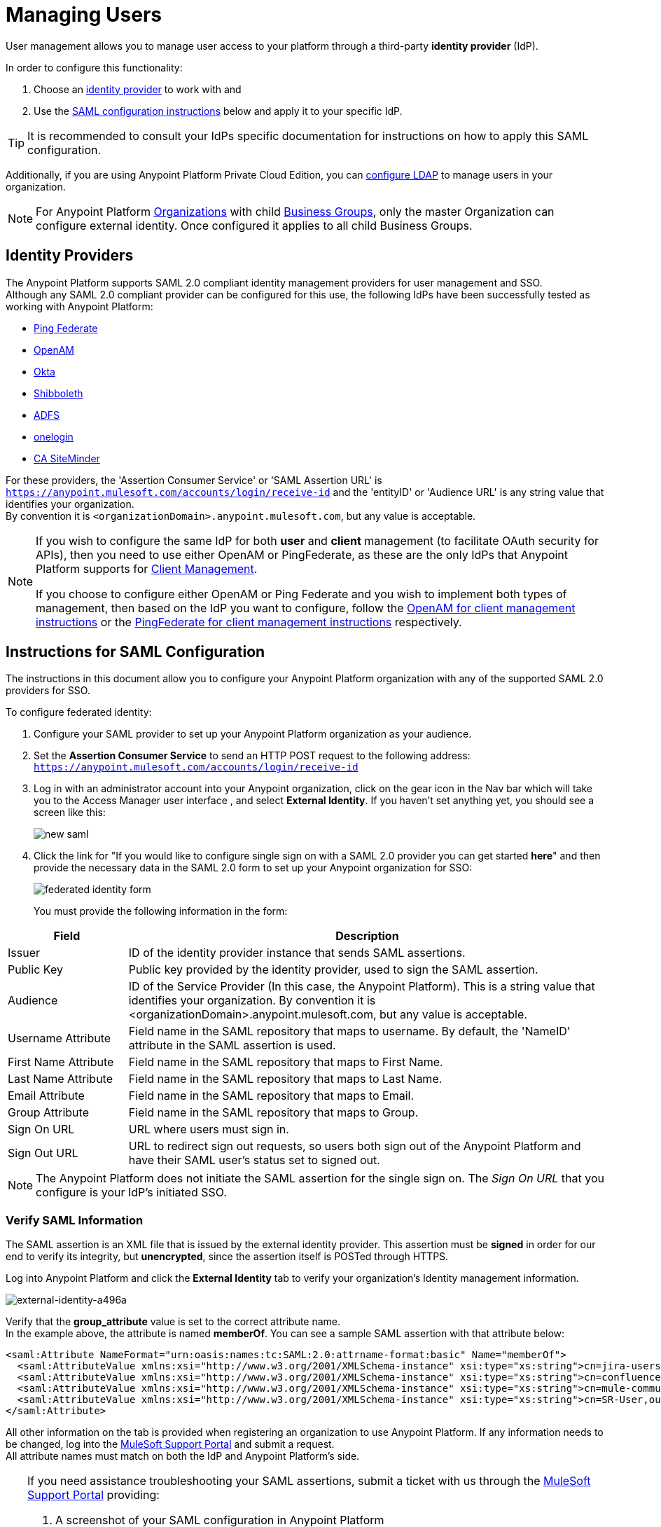 = Managing Users

User management allows you to manage user access to your platform through a third-party *identity provider* (IdP).

In order to configure this functionality:

. Choose an <<Identity Providers,identity provider>> to work with and
. Use the <<Instructions for SAML Configuration,SAML configuration instructions>> below and apply it to your specific IdP.

[TIP]
It is recommended to consult your IdPs specific documentation for instructions on how to apply this SAML configuration.

Additionally, if you are using Anypoint Platform Private Cloud Edition, you can <<Configure LDAP,configure LDAP>> to manage users in your organization.

[NOTE]
--
For Anypoint Platform link:https://docs.mulesoft.com/access-management/organization[Organizations] with child link:https://docs.mulesoft.com/access-management/organization#business-groups[Business Groups], only the master Organization can configure external identity. Once configured it applies to all child Business Groups.
--

== Identity Providers

The Anypoint Platform supports SAML 2.0 compliant identity management providers for user management and SSO. +
Although any SAML 2.0 compliant provider can be configured for this use, the following IdPs have been successfully tested as working with Anypoint Platform:

* link:https://www.pingidentity.com/en/products/pingfederate.html[Ping Federate]
* link:https://forgerock.org/openam/[OpenAM]
* link:https://www.okta.com/[Okta]
* link:https://shibboleth.net/[Shibboleth]
* link:https://msdn.microsoft.com/en-us/library/bb897402.aspx?f=255&MSPPError=-2147217396[ADFS]
* link:https://www.onelogin.com/[onelogin]
* link:http://www.ca.com/us/products/ca-single-sign-on.html[CA SiteMinder]

For these providers, the 'Assertion Consumer Service' or 'SAML Assertion URL' is `https://anypoint.mulesoft.com/accounts/login/receive-id` and the 'entityID' or 'Audience URL' is any string value that identifies your organization. +
By convention it is `<organizationDomain>.anypoint.mulesoft.com`, but any value is acceptable.

[NOTE]
--
If you wish to configure the same IdP for both *user* and *client* management (to facilitate OAuth security for APIs), then you need to use either OpenAM or PingFederate, as these are the only IdPs that Anypoint Platform supports for link:/access-management/external-identity#client-management[Client Management].

If you choose to configure either OpenAM or Ping Federate and you wish to implement both types of management, then based on the IdP you want to configure, follow the  link:/access-management/managing-api-clients#openam-client[OpenAM for client management instructions]  or the link:/access-management/managing-api-clients#pingfederate-client[PingFederate for client management instructions] respectively.
--

== Instructions for SAML Configuration

The instructions in this document allow you to configure your Anypoint Platform organization with any of the supported SAML 2.0 providers for SSO.

To configure federated identity:

. Configure your SAML provider to set up your Anypoint Platform organization as your audience.
. Set the *Assertion Consumer Service* to send an HTTP POST request to the following address: `https://anypoint.mulesoft.com/accounts/login/receive-id`
. Log in with an administrator account into your Anypoint organization, click on the gear icon in the Nav bar which will take you to the Access Manager user interface , and select *External Identity*. If you haven't set anything yet, you should see a screen like this:
+
image:new-saml.png[new saml]

. Click the link for "If you would like to configure single sign on with a SAML 2.0 provider you can get started *here*" and then provide the necessary data in the SAML 2.0 form to set up your Anypoint organization for SSO:
+
image:federated-form.png[federated identity form]
+
You must provide the following information in the form:

[%header,cols="20a,80a"]
|===
|Field |Description
|Issuer |ID of the identity provider instance that sends SAML assertions.
|Public Key |Public key provided by the identity provider, used to sign the SAML assertion.
|Audience |ID of the Service Provider (In this case, the Anypoint Platform). This is a string value that identifies your organization. By convention it is <organizationDomain>.anypoint.mulesoft.com, but any value is acceptable.
|Username Attribute |Field name in the SAML repository that maps to username. By default, the 'NameID' attribute in the SAML assertion is used.
|First Name Attribute |Field name in the SAML repository that maps to First Name.
|Last Name Attribute |Field name in the SAML repository that maps to Last Name.
|Email Attribute |Field name in the SAML repository that maps to Email.
|Group Attribute |Field name in the SAML repository that maps to Group.
|Sign On URL |URL where users must sign in.
|Sign Out URL |URL to redirect sign out requests, so users both sign out of the Anypoint Platform and have their SAML user's status set to signed out.
|===

[NOTE]
--
The Anypoint Platform does not initiate the SAML assertion for the single sign on.
The _Sign On URL_ that you configure is your IdP's initiated SSO.
--

=== Verify SAML Information

The SAML assertion is an XML file that is issued by the external identity provider. This assertion must be *signed* in order for our end to verify its integrity, but *unencrypted*, since the assertion itself is POSTed through HTTPS.

Log into Anypoint Platform and click the *External Identity* tab to verify your organization's Identity management information.

image::external-identity-a496a.png[external-identity-a496a]

Verify that the *group_attribute* value is set to the correct attribute name. +
In the example above, the attribute is named *memberOf*. You can see a sample SAML assertion with that attribute below:

[source,xml,linenums]
----
<saml:Attribute NameFormat="urn:oasis:names:tc:SAML:2.0:attrname-format:basic" Name="memberOf">
  <saml:AttributeValue xmlns:xsi="http://www.w3.org/2001/XMLSchema-instance" xsi:type="xs:string">cn=jira-users,ou=groups,dc=muleforge,dc=org</saml:AttributeValue>
  <saml:AttributeValue xmlns:xsi="http://www.w3.org/2001/XMLSchema-instance" xsi:type="xs:string">cn=confluence-users,ou=groups,dc=muleforge,dc=org</saml:AttributeValue>
  <saml:AttributeValue xmlns:xsi="http://www.w3.org/2001/XMLSchema-instance" xsi:type="xs:string">cn=mule-community,ou=groups,dc=muleforge,dc=org</saml:AttributeValue>
  <saml:AttributeValue xmlns:xsi="http://www.w3.org/2001/XMLSchema-instance" xsi:type="xs:string">cn=SR-User,ou=Groups,dc=muleforge,dc=org</saml:AttributeValue>
</saml:Attribute>
----

All other information on the tab is provided when registering an organization to use Anypoint Platform. If any information needs to be changed, log into the  link:https://www.mulesoft.com/support-login[MuleSoft Support Portal] and submit a request. +
All attribute names must match on both the IdP and Anypoint Platform's side.


[TIP]
--
If you need assistance troubleshooting your SAML assertions, submit a ticket with us through the link:https://www.mulesoft.com/support-login[MuleSoft Support Portal] providing:

. A screenshot of your SAML configuration in Anypoint Platform
. An XML SAML assertion

Some providers allow you to generate sample assertions. A SAML assertion can also be captured by inspecting the `HTTP POST` sent by the browser to the SAML Assertion URL (`https://anypoint.mulesoft.com/accounts/login/receive-id`) after successfully authenticating to the IdP. +
The HTTP request can be inspected using tools such as Chrome Developer Tools, Firebug for Firefox or SAML tracer. It's cbase64 encoded.
--

[NOTE]
Exporting assertion metadata to later import it in your selected IdP is currently not supported.


=== Single Log Out

Single log out is important so that a user or user agent can log out of an authenticated environment and ensure that both service providers and identity servers process the log out correctly.

To configure single log out:

. In PingFederate, click the *SP Configuration* for the Anypoint Platform.
. Go to *Browser SSO* and click *Configure Browser SSO*.
. Under *SAML Profiles*, ensure that these are set:
** *IdP-Initiated SSO*
** *IdP-Initiated SLO*
** *SP-Initiated SLO*
. Go to *Protocol Settings* and click *Configure Protocol Settings*.
. Configure a *SLO Service Url* with the following:
** *Binding*: POST
** *Endpoint URL*: Set PARTNER_SP_ID to the correct value: `https://anypoint.mulesoft.com/accounts/logout/receive-id`
+
It's also possible to control where the user is redirected after signing out. Most customers like to redirect the user to a different page so we allow you to configure that in your PingFederate's service provider configuration. You can add a `redirect_uri` query parameter to the SLO Service URL and the Anypoint Platform routes the user there rather than to the Anypoint Platform sign-in page.
+
For example, if you want to route the users back to your signin page, make the URL:
+
[source]
----
https://anypoint.mulesoft.com/accounts/logout/receive-id?redirect_uri=https%3A%2F%2Fanypoint.mulesoft.com%2Faccounts%2Flogin%2Fyour-domain
----
+
If you want to route the users back to your portal page, make the URL:
+
[source]
----
https://anypoint.mulesoft.com/accounts/logout/receive-id?redirect_uri=https%3A%2F%2Fanypoint.mulesoft.com%2Fapiplatform%2Fyour-domain%2F%23%2Fportals
----
+
. Under *Allowable SAML Bindings*, click *Redirect*.
. Under *Encryption Policy*, make certain that nothing is encrypted.
. Save and click *Done* out of *Protocol Settings* and *Browser SSO*.
. When viewing the *SP Configuration* for Anypoint Platform, go to *Credentials*, and click *Configure Credentials*.
. Under *Signature Verification Settings*, click *Manage Signature Verification Settings*. Set the *Trust Model* to *Unanchored*, and import the link:_attachments/anypoint-platform-slo.pem[attached certificate]. Make it the active certificate.

== Federated Organizations - Map Users to Anypoint Platform Roles

As of November 2014, Anypoint Platform provides a feature to help you map users in a federated organization's LDAP group to an Anypoint link:/access-management/roles[Role].

This requires that your Anypoint Platform organization utilizes an external identity provider such as link:https://www.pingidentity.com/en/products/pingfederate.html[PingFederate].

This feature enables users in an organization to sign in to Anypoint Platform using the same organizational credentials and access permissions that an organization maintains using LDAP. +
This ensures credential security and maintains organizational roles for accessing privileged information.

To support this feature you first need to configure an external identity following any of the methods described above, and then follow the two steps described below:

==== Configure Roles

To configure a role:

. In Anypoint Platform, click *Roles*. Click *Add role* to create a role for each group of users in your organization.
+
image::external-identity-34af9.png[]

. Specify a role name and description. Click *Add role* to add the role:
+
image::external-identity-c731b.png[]
+

. In the *Roles* menu, click the name of the new role:
+
image::external-identity-35f9a.png[]
+

. Click *Set external group mapping*:
+
image::external-identity-251b8.png[]
+

. Copy the string from your SAML assertion's AttributeValue to the *External group name* field, for example:
+
SAML AttributeValue:
+
[source,xml,linenums]
----
<saml:AttributeValue xmlns:xsi="http://www.w3.org/2001/XMLSchema-instance"
  xsi:type="xs:string">cn=jira-users,ou=groups,dc=muleforge,dc=org</saml:AttributeValue>
----

+
Mapping:
+
image:external-identity-cfb1e.png[]

. Click *Set names*.
.. If you want to map more than one attribute name to the selected role, you can click on the *Add more* option and add another attribute.
. Repeat this process for each role that you would like mapped to an external group.

== Configure LDAP

The following instructions allow you to configure user management using LDAP v3. for your Private Cloud Edition of Anypoint Platform.

[WARNING]
User management through LDAP is only available for the Private Cloud Edition.

. Go to your *external identity* section in your navigation bar.
. Click the *LDAP* link from the "To get started, you can configure OpenAM, PingFederate, LDAP or SAML 2.0." message:
+
image:external-identity-df207.png[]
+
. Set the connection settings for your LDAP service.
+
image:external-identity-e39e0.png[]
+
[%header,cols="20a,50a,30a",frame="sides"]
|===
|Field |Description | Example
|Host |The hostname of your LDAP server. +
[NOTE]
--
If you are using TLS in your ldap server, you should use `ldaps://mulesoft.com`
--
| `ldap://mulesoft.com`
|Port |The port used to communicate to your LDAP server +
[NOTE]
--
The default ldap port is `389`. +
The default ldaps port is `636`.
--
 |  `389`
|Self-Signed Cert 2+<| Mark this checkbox if you are using a self-signed certificate on your LDAP server +
[TIP]
--
Use a Self-Signed certificate for testing your connection to the LDAP server.
--
|Bind DN | The distinguished names for the user making the LDAP queries. |  `uid=admin,ou=people,dc=mulesoft,dc=com`
|Password |The password for the LDAP server | `examplepassphrase`
|Connection Timeout | The timeout frame (in seconds) for a connection |  `10`
|Operation Timeout | The timeout frame (in milliseconds) for an operation | `30000`
|===
+
. Set up search bases
+
image:external-identity-60787.png[]
+
[%header,cols="10a,40a,50a"]
|===
|Field |Description | Example
|User | The base level for your user search base object | `uid=admin,dc=mulesoft,dc=com`
|Group | The base level for your groups search base object | `ou=groups,dc=mulesoft,dc=com`
|===
+
. Set the distinguished names for your user and group
+
image:external-identity-314bf.png[]
+
[%header,cols="10a,40a,50a"]
|===
|Field |Description | Example
|User | The distinguished name for your user search base object | `uid={{username}},ou=people.dc=mulesoft,dc=com`
|Group | The distinguished name for your groups search base object | `ou=groups,dc=mulesoft,dc=com`
|===
+
. Set the search filters
+
image:external-identity-4640a.png[]
+
[%header,cols="20a,30a,50a"]
|===
|Field |Description | Example
|User by Username | The search filter to find users by username | `(&(objectClass=inetOrgPerson)(uid={{username}}))`
|User by Email | The search filter to find users by email  | `(&(objectClass=inetOrgPerson)(mail={{email}}))`
|Group by GroupName | The search filter to find groups by groupName | `(&(objectClass=groupOfNames)(cn={{groupName}}))`
|User's Groups by Username | The searh filter to find user's groups by userName | `(&objectClass=GroupOfNames)(member=uid={{username}},ou=people,dc=mulesoft,dc=com))`
|===
+
. Map the User fields
+
image:external-identity-a8f0e.png[]
+
[%header,cols="20a,50a,30a"]
|===
|Field |Description | Example
|Username | Field that represents the UserName | `uid`
|Email |Field that represents the email | `mail`
|First Name | Field that represents the First name | `givenName`
|Last Name | Field that represents the Last name | `sn`
|ID | Id for your user | `uid`
|===
+
. Map the group fields
+
image:external-identity-56faf.png[]
+
[%header,cols="20a,50a,30a"]
|===
|Field |Description | Example
|Group Name | Field that represents your Group name. | `cn`.
|ID | Field that represents your groups Id | `UUID`.
|===

Click the *Save* button to save your configuration.

== Considerations for User Management

Enabling SSO for your users has a few implications on your Anypoint Platform Account.

* If you configure and IdP to handle user information assertion, the login URL for accessing Anypoint Platform will then be `https://anypoint.mulesoft.com/accounts/login/{yourorgDomain}`.
* Your IdP needs to be configured to send both Username and Email in your assertion, and your Anypoint Platform needs to be configured to map them to the expected attribute name. Otherwise the login fails with a 403 unauthorized error message.
* Users that are created prior to configuring your federated organization remain. However, they can login only through the _Anypoint Plaform Sign In_ page and not through the IdP’s redirected custom login page. +
With External Identity enabled, the invite button is disabled and no new non-federated users can be added. +
Existing non-federated users continue to work as normal, with some exceptions:
+
** If their session times out, they will be redirected to the Federated Identity login page, instead of the generic one.
** Links and bookmarks that identify the organization will redirect the user to the Federated login, which will fail for non-federated users.
* Federated users cannot use platform APIs
* The `email` `firstname` and `lastname` fields get updated automatically every time a user signs in with your IdP, with the primary key being the `username` field.
